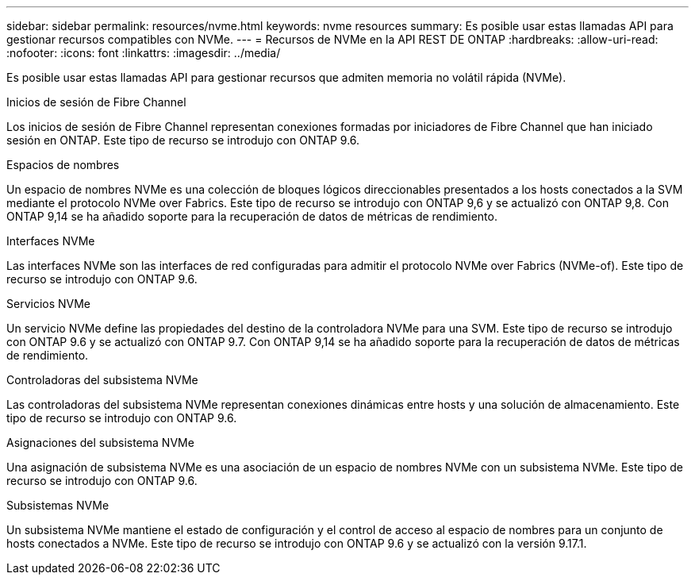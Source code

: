 ---
sidebar: sidebar 
permalink: resources/nvme.html 
keywords: nvme resources 
summary: Es posible usar estas llamadas API para gestionar recursos compatibles con NVMe. 
---
= Recursos de NVMe en la API REST DE ONTAP
:hardbreaks:
:allow-uri-read: 
:nofooter: 
:icons: font
:linkattrs: 
:imagesdir: ../media/


[role="lead"]
Es posible usar estas llamadas API para gestionar recursos que admiten memoria no volátil rápida (NVMe).

.Inicios de sesión de Fibre Channel
Los inicios de sesión de Fibre Channel representan conexiones formadas por iniciadores de Fibre Channel que han iniciado sesión en ONTAP. Este tipo de recurso se introdujo con ONTAP 9.6.

.Espacios de nombres
Un espacio de nombres NVMe es una colección de bloques lógicos direccionables presentados a los hosts conectados a la SVM mediante el protocolo NVMe over Fabrics. Este tipo de recurso se introdujo con ONTAP 9,6 y se actualizó con ONTAP 9,8. Con ONTAP 9,14 se ha añadido soporte para la recuperación de datos de métricas de rendimiento.

.Interfaces NVMe
Las interfaces NVMe son las interfaces de red configuradas para admitir el protocolo NVMe over Fabrics (NVMe-of). Este tipo de recurso se introdujo con ONTAP 9.6.

.Servicios NVMe
Un servicio NVMe define las propiedades del destino de la controladora NVMe para una SVM. Este tipo de recurso se introdujo con ONTAP 9.6 y se actualizó con ONTAP 9.7. Con ONTAP 9,14 se ha añadido soporte para la recuperación de datos de métricas de rendimiento.

.Controladoras del subsistema NVMe
Las controladoras del subsistema NVMe representan conexiones dinámicas entre hosts y una solución de almacenamiento. Este tipo de recurso se introdujo con ONTAP 9.6.

.Asignaciones del subsistema NVMe
Una asignación de subsistema NVMe es una asociación de un espacio de nombres NVMe con un subsistema NVMe. Este tipo de recurso se introdujo con ONTAP 9.6.

.Subsistemas NVMe
Un subsistema NVMe mantiene el estado de configuración y el control de acceso al espacio de nombres para un conjunto de hosts conectados a NVMe. Este tipo de recurso se introdujo con ONTAP 9.6 y se actualizó con la versión 9.17.1.
